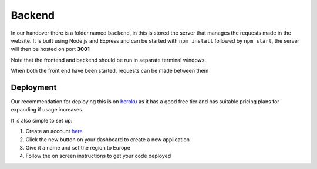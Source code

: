 =========================================================
Backend
=========================================================


In our handover there is a folder named ``backend``, in this is stored
the server that manages the requests made in the website. It is built
using Node.js and Express and can be started with ``npm install``
followed by ``npm start``, the server will then be hosted on port
**3001**

Note that the frontend and backend should be run in separate terminal windows.

When both the front end have been started, requests can be made between
them 

Deployment
-----------

Our recommendation for deploying this is on
`heroku <https://www.heroku.com/>`__ as it has a good free tier and has
suitable pricing plans for expanding if usage increases.

It is also simple to set up:

1. Create an account `here <https://signup.heroku.com/>`__
2. Click the new button on your dashboard to create a new application
3. Give it a name and set the region to Europe
4. Follow the on screen instructions to get your code deployed
